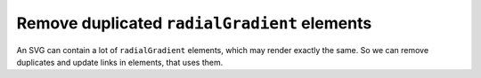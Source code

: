 Remove duplicated ``radialGradient`` elements
---------------------------------------------

An SVG can contain a lot of ``radialGradient`` elements, which may render exactly the same.
So we can remove duplicates and update links in elements, that uses them.

.. GEN_TABLE
.. BEFORE
.. <svg>
..   <defs>
..     <radialGradient id="rg1">
..       <stop offset="0"
..             stop-color="yellow"/>
..       <stop offset="1"
..             stop-color="green"/>
..     </radialGradient>
..     <linearGradient id="lg1">
..       <stop offset="0"
..             stop-color="yellow"/>
..       <stop offset="1"
..             stop-color="green"/>
..     </linearGradient>
..     <radialGradient id="rg2"
..                     xlink:href="#lg1"/>
..   </defs>
..   <circle fill="url(#rg1)"
..           cx="50" cy="50" r="45"/>
..   <circle fill="url(#rg2)"
..           cx="100" cy="50" r="45"/>
.. </svg>
.. AFTER
.. <svg>
..   <defs>
..     <radialGradient id="rg1">
..       <stop offset="0"
..             stop-color="yellow"/>
..       <stop offset="1"
..             stop-color="green"/>
..     </radialGradient>
..   </defs>
..   <circle fill="url(#rg1)"
..           cx="50" cy="50" r="45"/>
..   <circle fill="url(#rg1)"
..           cx="100" cy="50" r="45"/>
.. </svg>
.. END
